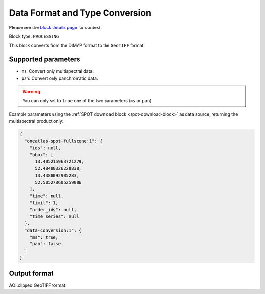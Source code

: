 .. meta::
  :description: UP42 processing blocks: Data format and type conversion block description
  :keywords: UP42, processing, data format, data type, block description

.. _data-format-type-conversion-block:

Data Format and Type Conversion
===============================
Please see the `block details page <https://marketplace.up42.com/block/87dfdea7-a89a-46b5-8ac3-634ebe26f570>`_ for context.

Block type: ``PROCESSING``

This block converts from the DIMAP format to the ``GeoTIFF`` format.

Supported parameters
--------------------

* ``ms``: Convert only multispectral data.
* ``pan``: Convert only panchromatic data.

.. warning::

	You can only set to ``true`` one of the two parameters (``ms`` or ``pan``).

Example parameters using the :ref:`SPOT download block
<spot-download-block>` as data source, returning the multispectral product only:

.. code-block:: javascript

    {
      "oneatlas-spot-fullscene:1": {
        "ids": null,
        "bbox": [
          13.405215963721279,
          52.48480326228838,
          13.4388092905283,
          52.505278605259086
        ],
        "time": null,
        "limit": 1,
        "order_ids": null,
        "time_series": null
      },
      "data-conversion:1": {
        "ms": true,
        "pan": false
      }
    }


Output format
-------------

AOI.clipped GeoTIFF format.
